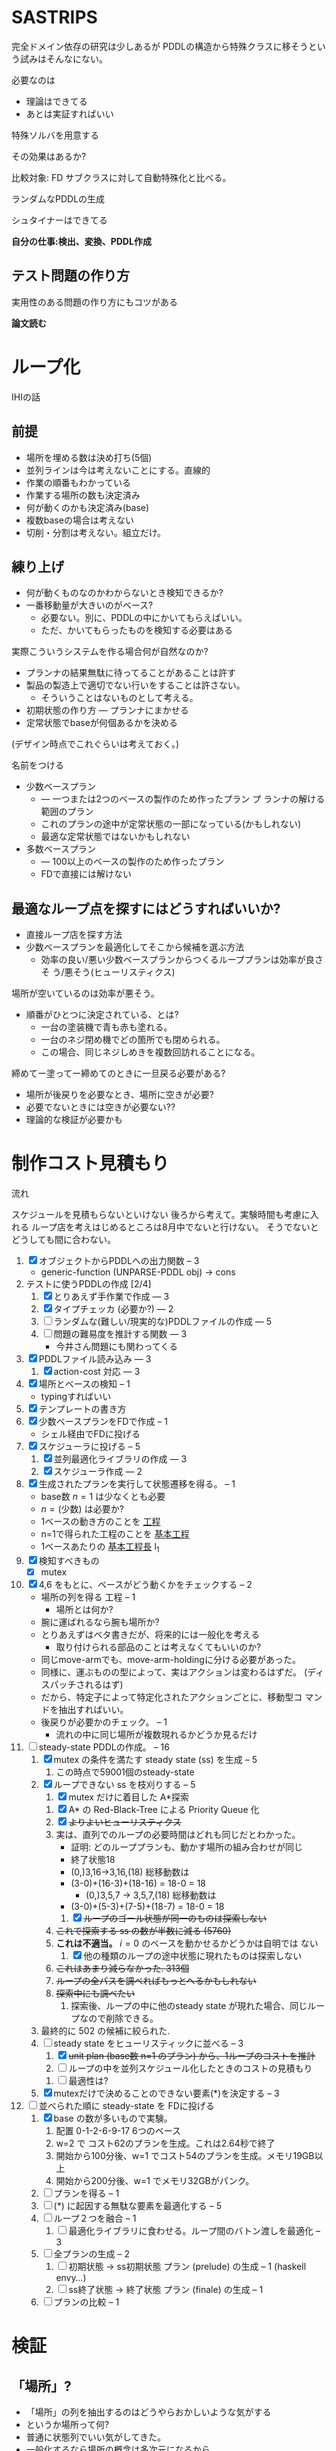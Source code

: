 
#+DATE: <2013-07-18 木>
#+OPTIONS: tex:t latex:t
#+LATEX_CLASS: jsarticle
#+LATEX_CLASS_OPTIONS:
#+LATEX_HEADER:
#+LATEX_HEADER_EXTRA:
#+infojs_opt: view:info path:./org-info.js toc:t ltoc:nil ftoc:nil
#+infojs_opt: mouse:#eeeeee buttons:nil
#+HTML_HEAD: <link rel="stylesheet" type="text/css" href="style.css" />


* SASTRIPS

完全ドメイン依存の研究は少しあるが
PDDLの構造から特殊クラスに移そうという試みはそんなにない。

必要なのは

+ 理論はできてる
+ あとは実証すればいい

特殊ソルバを用意する

その効果はあるか?

比較対象: FD
サブクラスに対して自動特殊化と比べる。

ランダムなPDDLの生成

シュタイナーはできてる

*自分の仕事:検出、変換、PDDL作成*

** テスト問題の作り方

実用性のある問題の作り方にもコツがある

*論文読む*

* ループ化

IHIの話

** 前提

+ 場所を埋める数は決め打ち(5個)
+ 並列ラインは今は考えないことにする。直線的
+ 作業の順番もわかっている
+ 作業する場所の数も決定済み
+ 何が動くのかも決定済み(base)
+ 複数baseの場合は考えない
+ 切削・分割は考えない。組立だけ。

** 練り上げ

+ 何が動くものなのかわからないとき検知できるか?
+ 一番移動量が大きいのがベース?
  + 必要ない。別に、PDDLの中にかいてもらえばいい。
  + ただ、かいてもらったものを検知する必要はある

実際こういうシステムを作る場合何が自然なのか?

+ プランナの結果無駄に待ってることがあることは許す
+ 製品の製造上で適切でない行いをすることは許さない。
  + そういうことはないものとして考える。
+ 初期状態の作り方 --- プランナにまかせる
+ 定常状態でbaseが何個あるかを決める

(デザイン時点でこれぐらいは考えておく。)

名前をつける

+ 少数ベースプラン
  + --- 一つまたは2つのベースの製作のため作ったプラン プ
    ランナの解ける範囲のプラン
  + これのプランの途中が定常状態の一部になっている(かもしれない)
  + 最適な定常状態ではないかもしれない
+ 多数ベースプラン
  + --- 100以上のベースの製作のため作ったプラン
  + FDで直接には解けない

** 最適なループ点を探すにはどうすればいいか?

+ 直接ループ店を探す方法
+ 少数ベースプランを最適化してそこから候補を選ぶ方法
  + 効率の良い/悪い少数ベースプランからつくるループプランは効率が良さそ
    う/悪そう(ヒューリスティクス)

場所が空いているのは効率が悪そう。

+ 順番がひとつに決定されている、とは?
  + 一台の塗装機で青も赤も塗れる。
  + 一台のネジ閉め機でどの箇所でも閉められる。
  + この場合、同じネジしめきを複数回訪れることになる。

締めてー塗ってー締めてのときに一旦戻る必要がある?

+ 場所が後戻りを必要なとき、場所に空きが必要?
+ 必要でないときには空きが必要ない??
+ 理論的な検証が必要かも

* 制作コスト見積もり

流れ

スケジュールを見積もらないといけない
後ろから考えて。実験時間も考慮に入れる
ループ店を考えはじめるところは8月中でないと行けない。
そうでないとどうしても間に合わない。

1. [X] オブジェクトからPDDLへの出力関数 -- 3
   + generic-function (UNPARSE-PDDL obj) $\rightarrow$ cons
2. テストに使うPDDLの作成 [2/4]
   1. [X] とりあえず手作業で作成 --- 3
   2. [X] タイプチェッカ (必要か?) --- 2
   3. [ ] ランダムな(難しい/現実的な)PDDLファイルの作成 --- 5
   4. [ ] 問題の難易度を推計する関数 --- 3
      + 今井さん問題にも関わってくる
3. [X] PDDLファイル読み込み --- 3
   1. [X] action-cost 対応 --- 3
4. [X] 場所とベースの検知 -- 1
   + typingすればいい
5. [X] テンプレートの書き方
6. [X] 少数ベースプランをFDで作成  -- 1
   + シェル経由でFDに投げる
7. [X] スケジューラに投げる -- 5
   1. [X] 並列最適化ライブラリの作成 --- 3
   2. [X] スケジューラ作成 --- 2
8. [X] 生成されたプランを実行して状態遷移を得る。 -- 1
   + base数 $n=1$ は少なくとも必要
   + $n=(\mbox{少数})$ は必要か?
   + 1ベースの動き方のことを _工程_
   + n=1で得られた工程のことを _基本工程_
   + 1ベースあたりの _基本工程長_ l_1
9. [X] 検知すべきもの
   + [X] mutex
10. [X] 4,6 をもとに、ベースがどう動くかをチェックする -- 2
    + 場所の列を得る 工程 -- 1
      + 場所とは何か?
	+ 腕に運ばれるなら腕も場所か?
	+ とりあえずはベタ書きだが、将来的には一般化を考える
      + 取り付けられる部品のことは考えなくてもいいのか?
	+ 同じmove-armでも、move-arm-holdingに分ける必要があった。
	+ 同様に、運ぶものの型によって、実はアクションは変わるはずだ。
          (ディスパッチされるはず)
	+ だから、特定子によって特定化されたアクションごとに、移動型コ
          マンドを抽出すればいい。
    + 後戻りが必要かのチェック。 -- 1
      + 流れの中に同じ場所が複数現れるかどうか見るだけ
11. [-] steady-state PDDLの作成。 -- 16
    1. [X] mutex の条件を満たす steady state (ss) を生成 -- 5
       1. この時点で59001個のsteady-state
    2. [X] ループできない ss を枝刈りする -- 5
       1. [X] mutex だけに着目した A*探索
	  1. [X] A* の Red-Black-Tree による Priority Queue 化
	  2. [X] +よりよいヒューリスティクス+
	  3. 実は、直列でのループの必要時間はどれも同じだとわかった。
             + 証明: どのループプランも、動かす場所の組み合わせが同じ
	       + 終了状態18
	       + (0,)3,16->3,16,(18) 総移動数は
		 + (3-0)+(16-3)+(18-16) = 18-0 = 18
	       + (0,)3,5,7 -> 3,5,7,(18) 総移動数は
		 + (3-0)+(5-3)+(7-5)+(18-7) = 18-0 = 18
       2. [X] +ループのゴール状態が同一のものは探索しない+
	  1. +これで探索する ss の数が半数に減る (5760)+
	  2. *これは不適当。* $i=0$ のベースを動かせるかどうかは自明では
             ない
       3. [X] 他の種類のループの途中状態に現れたものは探索しない
	  1. +これはあまり減らなかった. 313個+ 
	  2. +ループの全パスを調べればもっとへるかもしれない+
	  3. +探索中にも調べたい+
       4. 探索後、ループの中に他のsteady state が現れた場合、同じルー
          プなので削除できる。
    3. 最終的に 502 の候補に絞られた.
    4. [-] steady state をヒューリスティックに並べる -- 3
       1. [X] +unit plan (base数 n=1 のプラン) から、1ループのコストを推計+
       2. [ ] ループの中を並列スケジュール化したときのコストの見積もり
	  1. [ ] 最適性は?
    5. [X] mutexだけで決めることのできない要素(*)を決定する -- 3
12. [-] 並べられた順に steady-state を FDに投げる
    1. [X] base の数が多いもので実験。
       1. 配置 0-1-2-6-9-17 6つのベース
       2. w=2 で コスト62のプランを生成。これは2.64秒で終了
       3. 開始から100分後、w=1 でコスト54のプランを生成。メモリ19GB以上
       4. 開始から200分後、w=1 でメモリ32GBがパンク。
    2. [ ] プランを得る -- 1
    3. [ ] (*) に起因する無駄な要素を最適化する -- 5
    4. [ ] ループ２つを融合 -- 1
       1. [ ] 最適化ライブラリに食わせる。ループ間のバトン渡しを最適化 -- 3
    5. [ ] 全プランの生成 -- 2
       1. [ ] 初期状態 -> ss初期状態 プラン (prelude) の生成 -- 1 (haskell envy...)
       2. [ ] ss終了状態 -> 終了状態 プラン (finale) の生成 -- 1
    6. [ ] プランの比較 -- 1

* 検証

** 「場所」?

+ 「場所」の列を抽出するのはどうやらおかしいような気がする
+ というか場所って何?
+ 普通に状態列でいい気がしてきた。
+ 一般化するなら場所の概念は多次元になるから。
+ ていうか、状態空間の「状態」って「場所」って概念と意味の重なりがある
  と思う


一次元の場所
: (at b1 x1)

二次元の場所(x座標、y座標)
: (2d-at b1 x1 y1)

implicitな二次元の座標
: (at b1 x1)
: (job-done b1 job1)

座標の指定子は変わることもある
: (at b1 x1) -> (lifting b1 hoist)

座標の次元数も変わることがある
: (2d-at b1 x1 y1) -> (lifting b1 hoist)

まあそんなところ。

** プランからbaseに関連した状態を抽出する

cell-asembly ドメイン + 少数ベース問題 で Fast Downward プランナを実行し、
生成されたプランを自作シミュレータで再現した。
シミュレーションによって、各アクション間の状態が得られる。
状態とは命題 (/fact/) の列。

この命題列から、引数に base をとっているものだけを抽出すれば、
少数ベースプランで base の状態がどのように移り変わるかがわかる。

抽出した結果が下のようなもの。
以下 引数からbaseを省略。


| action       | (at ?base ?pos) | (job-done ?base ?job) | (hold ?arm ?base) |
|--------------+-----------------+-----------------------+-------------------|
|              | table1          | nothing               |                   |
|--------------+-----------------+-----------------------+-------------------|
| eject        |                 |                       |                   |
|--------------+-----------------+-----------------------+-------------------|
|              |                 | nothing               | *arm1*            |
|--------------+-----------------+-----------------------+-------------------|
| move-arm     |                 |                       |                   |
|--------------+-----------------+-----------------------+-------------------|
|              |                 | nothing               | arm1              |
|--------------+-----------------+-----------------------+-------------------|
| set          |                 |                       |                   |
|--------------+-----------------+-----------------------+-------------------|
|              | *machine*       | nothing               |                   |
|--------------+-----------------+-----------------------+-------------------|
| assemble-    |                 |                       |                   |
| with-machine |                 |                       |                   |
|--------------+-----------------+-----------------------+-------------------|
|              | machine         | *screwed*             |                   |
|--------------+-----------------+-----------------------+-------------------|
| eject        |                 |                       |                   |
|--------------+-----------------+-----------------------+-------------------|
|              |                 | screwed               | *arm1*            |
|--------------+-----------------+-----------------------+-------------------|
| move-arm     |                 |                       |                   |
|--------------+-----------------+-----------------------+-------------------|
|              |                 | screwed               | arm1              |
|--------------+-----------------+-----------------------+-------------------|
| ...          |                 |                       |                   |
|              |                 |                       |                   |

一般化により腕も場所の一部となる。
腕も場所だというのは違和感があるが、実は問題がない。

最もわかり易い例としては天動説と地動説。
*地球が中心なのか?* それとも、 *太陽が中心なのか?*
実は座標系の問題だけであって、何も問題がない。
だって *銀河系の中心が宇宙の中心* でも言い訳だし、
*銀河間空間* に宇宙の重心があるかもしれない。よくわからない。

同様に、 *move-arm* という動作は、実は腕を回転させるアクションではなく、
/腕は固定したまま工場全体を回転させるアクション/ なのかもしれないし、
/腕は固定したまま宇宙を回転させるアクション/ かもしれないのだ。

** mutexでない種類の述語については無視

述語 =job-done= は、複数のベースが同時に同じ状態にいても問題ない述語で
ある。こいつらは「場所」という概念から排除しないといけない。その排除の
基準は、 =job-done= に対応する *mutex 述語* があるかどうかにある。

+ Mutex とは　Mutual Exclusion (排他)の略。
+ 別の言葉で言うと、資源数1の資源制約。
+ 資源が２以上の資源制約は、ラインに同種の機械が２つあることに対応

owner $o(P)$ とmutex $\mu (P')$ のペアについて、

+ $P=params(o) = (\ldots p_i \ldots )$
+ $P'=params(\mu ) = (\ldots p'_j \ldots )$ 
+ $P' \subset P$
+ $\mbox{indices}(o,\mu ) : P \mapsto P'$
+ $\forall X; o(X) \rightarrow \mu(X') \land
        \lnot o(X) \rightarrow \lnot \mu(X')$
  + where $X$ is an instantiation of $P$
  + and $X'=\mbox{indices}(o,\mu)(X)$

mutexは「使用中」か「開放」かの値を持つので、ドメインによっては 「開放」
状態を表す述語のみを持つ場合もありうる。そういう述語 $r(P)$ については、

+ $\forall X; o(X) \rightarrow \lnot r(X') \land
        \lnot o(X) \rightarrow r(X')$
  + where $X$ is an instantiation of $P$
  + and $X'=\mbox{indices}(o,r)(X)$

これらを用いると、ドメインのアクションの追加効果と削除効果を見ることで、
ownerとmutex/releaseのペアを得ることができる。
なお、typingが有効になっているときには、それを考慮しないといけない。

| owner             | at           | hold               |
|-------------------+--------------+--------------------|
| release predicate | (clear,etc.) | free               |
| mutex predicate   | base-present | (arm-grabbing,etc) |

この知識を使うと、状態遷移から =job-done= を取り除けて

|                       | at      | hold |
|-----------------------+---------+------|
|                       | table1  |      |
|-----------------------+---------+------|
| eject                 |         |      |
|-----------------------+---------+------|
|                       |         | arm1 |
|-----------------------+---------+------|
| move-arm              |         |      |
|-----------------------+---------+------|
|                       |         | arm1 |
|-----------------------+---------+------|
| set                   |         |      |
|-----------------------+---------+------|
|                       | machine |      |
|-----------------------+---------+------|
| assemble-with-machine |         |      |
|-----------------------+---------+------|
|                       | machine |      |
|-----------------------+---------+------|
| eject                 |         |      |
|-----------------------+---------+------|
|                       |         | arm1 |
|-----------------------+---------+------|
| move-arm              |         |      |
|-----------------------+---------+------|
|                       |         | arm1 |
|-----------------------+---------+------|

+ この表を見ると、さらに at と hold は排他的であることがわかる。

** baseの状態に変更のない部分はまとめる

+ 状態に変更の無い部分列はひとつのまとまりとして考えるべき。

|                       | at      | hold | change? |
|-----------------------+---------+------+---------|
|                       | table1  |      |         |
|-----------------------+---------+------+---------|
| eject                 |         |      | yes     |
| move-arm              |         |      | no      |
|-----------------------+---------+------+---------|
|                       |         | arm1 |         |
|-----------------------+---------+------+---------|
| set                   |         |      | yes     |
| assemble-with-machine |         |      | no      |
|-----------------------+---------+------+---------|
|                       | machine |      |         |
|-----------------------+---------+------+---------|
| eject                 |         |      | yes     |
| move-arm              |         |      | no      |
|-----------------------+---------+------+---------|
|                       |         | arm1 |         |
|-----------------------+---------+------+---------|


# ** 一つのベースが同時にacquireできないmutexをまとめる

# + 以下の例では、 mutex から mutex にしか動けない。
# + baseが各状態で mutexを _一つ_ 占有している。
#   + グラフ構造を検出できるかも?
#   + 二部グラフ?
#   + 二部グラフ以外でも適用可能な気がする
# + この戦略だと、アクション列を得た時にしか検知できない。
#   + ドメインから直接類推できるか?
#     + mutex1 が解放されるときは(delete effect) mutex2 が使われている。
#     + mutex1 が解放されているときは(precond) mutex2 が使われている。

# | action                | acquire-place-mutex | change? |
# |-----------------------+---------------------+---------|
# |                       | table1              |         |
# |-----------------------+---------------------+---------|
# | eject                 |                     | yes     |
# | move-arm              |                     | no      |
# |-----------------------+---------------------+---------|
# |                       | arm1                |         |
# |-----------------------+---------------------+---------|
# | set                   |                     | yes     |
# | assemble-with-machine |                     | no      |
# |-----------------------+---------------------+---------|
# |                       | machine             |         |
# |-----------------------+---------------------+---------|
# | eject                 |                     | yes     |
# | move-arm              |                     | no      |
# |-----------------------+---------------------+---------|
# |                       | arm1                |         |
# |-----------------------+---------------------+---------|
# | ...                   |                     |         |
# |                       |                     |         |

** ベースあたりの場所の列(基本工程)に対して、ありうるsteady state配置を探す

+ domain は、 owner/mutex が何種類あるかを規定する。
+ problem は、環境中に実際に mutex となるオブジェクトが何個あるかを規
  定する。
+ mutex の数は、 問題ごとに有限個である。

steady state を得るためには、有限個の mutex を

+ 何個の base に
+ 基本工程のどの時点で
+ どのような配分で

使わせるか、を決定しないといけない。

#+BEGIN_NOTE
もちろん、それを決めた後でも状態が未確定のオブジェクトがある。例えば、
steady state における arm の位置などだ。それらが適切に配置されないと、
ループのたびに、腕が或る場所にわざわざ戻るようなプランができてしまう。
これは別の章で考える。
#+END_NOTE

手法は 全探索 and 枝刈り による。

+ 基本工程内の早い位置に、 mutex による制約を加味しながらベースを配置していく。
+ すでに配置したオブジェクトによって使われているmutexがある列には配置
  できない。
  + 例: ss1 に対して、 ベースを 追加で movement 2 に配置することはできない。
    + 理由 -- mutex a が b1 によってすでに使われている。

こうやって埋めていくと、沢山のsteady state ができる。


|           | mutex   | mutex   | mutex   |   |           |        |       |       |       |
|           | owner 1 | owner 2 | owner 3 |   | examples  |        |       |       |       |
|           |         |         |         |   | of steady | ss1    | ss2   | ss 3  | ss 4  |
|  movement | mutex   | mutex   | mutex   |   | states    |        |       |       |       |
|-----------+---------+---------+---------+---+-----------+--------+-------+-------+-------|
|         1 | a       |         |         |   |           | b1     |       |       |       |
|-----------+---------+---------+---------+---+-----------+--------+-------+-------+-------|
|         2 | a       |         | c       |   |           |        | b1    |       |       |
|-----------+---------+---------+---------+---+-----------+--------+-------+-------+-------|
|         3 |         | b       | c       |   |           | b2     |       | b1    |       |
|-----------+---------+---------+---------+---+-----------+--------+-------+-------+-------|
|         4 |         | b'      | c       |   |           |        |       |       | b1    |
|-----------+---------+---------+---------+---+-----------+--------+-------+-------+-------|
|         5 | a'      |         | c       |   |           |        |       |       |       |
|-----------+---------+---------+---------+---+-----------+--------+-------+-------+-------|
|         6 | a'      |         | c'      |   |           | b3     | b2    | b2    | b2    |
|-----------+---------+---------+---------+---+-----------+--------+-------+-------+-------|
|         7 |         | b       | c'      |   |           |        |       |       |       |
|-----------+---------+---------+---------+---+-----------+--------+-------+-------+-------|
|         8 |         | b'      | c'      |   |           |        |       |       |       |
|-----------+---------+---------+---------+---+-----------+--------+-------+-------+-------|
|         9 |         | b''     | c'      |   |           |        |       |       |       |
|-----------+---------+---------+---------+---+-----------+--------+-------+-------+-------|
| 10(final) |         |         |         |   |           |        |       |       |       |
|-----------+---------+---------+---------+---+-----------+--------+-------+-------+-------|
|-----------+---------+---------+---------+---+-----------+--------+-------+-------+-------|
|           |         |         |         |   | used      | a,a'   | a,c   | b,c,  | b',c, |
|           |         |         |         |   | mutices   | b,c,c' | a',c' | a',c' | a',c' |
|-----------+---------+---------+---------+---+-----------+--------+-------+-------+-------|


** 重複を除く


steady state は loop の開始点を示すものだ。
この開始地点が完全一致している場合はもちろん重複として取り除くことがで
きる。
しかし、実は終了地点についても重複を検出することができる。
ループの終了直前、もはや追加のベースを =carry-in= から持ってくるだけの
時点まで行った時の状態を、以降 /end-of-loop state/ すなわち /eol
state/  と呼ぶ。

例えば、基本工程の長さが3で、

1. movement =(1 2)= に =b1= =b2= を置く配置と
2. movement =(0 2)= に =b1= =b2= を置く配置

があるとする。このとき、それぞれの配置についてのループの終了直前の状態
は、以下のようになる。基本工程の長さが3であるとき、インデックス3は
=base= が工程から出たことを意味していることに注意すること。(インデック
ス3は工程を終了しているのでmutexを消費しない)

1. ループ1: =(1 2)= --- =(2 3)=
   + =b2= が2から出口に移動し、続いて =b1= が1から2に移動
2. ループ2: =(0 2)= --- =(2 3)=
   + =b2= が2から出口に移動し、続いて =b1= が0から2に移動

この場合、ループ2はループ1と同一。なぜなら、終了状態の後ループを続ける
ためには、補充分の新たなベース =b0=
を 工程 =-1= からループ初期状態に移動させるから。
これで候補を半分ぐらいにできた。
なお、cell-assembly の場合 5760 > 2881

** ありうる steady state に対して、ループできないものを枝刈りする

たとえ steady-state の時点ですべての mutex 関係が満たされていたとして
も、それがループの始点かつ終点として適切であるかどうかは自明ではない。
多数のbase を同時に基本工程に入れるわけだから、ループの途中で

+ dead lock に陥る場合
+ resource starvation に陥る場合

がある。しかし、我々はmutexの列を持っているので、重いプランナを回さずとも、
mutex の遷移だけを考える簡易プランナでそれらの一部を検出することができる。
(relaxed plan と考えられる)

+ 例: ss1は回せるか?
  + 初期状態
    + b1: 1>2 は不可能(cがb2とconflict)
    + b2: 3>4 は可能
    + b3: 6>7 は不可能(bがb2とconflict)
    + 結果: b2をすすめる 3>4
  + b2が4にいるので b3 が 7 にすすめる b1 は進めない
  + b2が5にすすめる
  + b3が8,9,10に進んで終了
  + b2が6に進んで終了
  + b1が3に進んで終了
  + b0を生成して1に進んで終了
  + ss1は回せる

A*探索を用いて検証。ヒューリスティクス関数は、

$(\mbox{ベースの数}) - (\mbox{eolとマッチしている状態の数})$
*** dead lock の例

STT: pddl-atomic-state (fact)

#+BEGIN_SRC lisp
(((STT HOLD ((O ARM1 ∈ ARM) (O B-0 ∈ BASE))))
 ((STT AT ((O B-0 ∈ BASE) (O GASKET-MACHINE ∈ MACHINE))))
 ((STT HOLD ((O ARM1 ∈ ARM) (O B-0 ∈ BASE))))
 ((STT AT ((O B-0 ∈ BASE) (O TABLE1 ∈ TABLE))))
 ((STT HOLD ((O ARM2 ∈ ARM) (O B-0 ∈ BASE))))
 ((STT AT ((O B-0 ∈ BASE) (O SCREW-MACHINE-A ∈ MACHINE))))
 ((STT HOLD ((O ARM2 ∈ ARM) (O B-0 ∈ BASE))))
 ((STT AT ((O B-0 ∈ BASE) (O OILING-MACHINE ∈ MACHINE))))
 ((STT HOLD ((O ARM2 ∈ ARM) (O B-0 ∈ BASE))))
 ((STT AT ((O B-0 ∈ BASE) (O TABLE2 ∈ TABLE))))
 ((STT HOLD ((O ARM2 ∈ ARM) (O B-0 ∈ BASE))))
 ((STT AT ((O B-0 ∈ BASE) (O SCREW-MACHINE-C ∈ MACHINE))))
 ((STT HOLD ((O ARM2 ∈ ARM) (O B-0 ∈ BASE))))
 ((STT AT ((O B-0 ∈ BASE) (O TABLE2 ∈ TABLE))))
 ((STT HOLD ((O ARM1 ∈ ARM) (O B-0 ∈ BASE))))
 ((STT AT ((O B-0 ∈ BASE) (O INSPECTION-MACHINE ∈ MACHINE))))
 ((STT HOLD ((O ARM1 ∈ ARM) (O B-0 ∈ BASE))))
 ((STT AT ((O B-0 ∈ BASE) (CONST TABLE-OUT ∈ TABLE)))))
#+END_SRC

配置 1,6,7,11,16,17 は dead lock

| at        | hold     |    | step 0 | step 1 | step 2      |
|-----------+----------+----+--------+--------+-------------|
|           | arm1     |  0 |        |        |             |
| gasket    |          |  1 | b      | b      | b           |
|           | arm1     |  2 |        |        |             |
| table1    |          |  3 |        |        |             |
|           | arm2     |  4 |        |        |             |
|-----------+----------+----+--------+--------+-------------|
| screq     |          |  5 |        |        |             |
|           | arm2     |  6 | b      | b      | b(deadlock) |
| oiling    |          |  7 | b      | b      | b(deadlock) |
|           | arm2     |  8 |        |        |             |
| table2    |          |  9 |        |        |             |
|-----------+----------+----+--------+--------+-------------|
|           | arm2     | 10 |        |        |             |
| screw     |          | 11 | b      | b      | b(deadlock) |
|           | arm2     | 12 |        |        |             |
| table2    |          | 13 |        |        |             |
|           | arm1     | 14 |        |        |             |
|-----------+----------+----+--------+--------+-------------|
| inspec    |          | 15 |        |        |             |
|           | arm1     | 16 | b      | b      |             |
| table-out |          | 17 | b      |        | *b*         |
| (finish)  | (finish) | 18 |        | *b*    | b           |
|           |          |    |        |        |             |

#+BEGIN_NOTE
資源を全部appendして検出していたけど、
次状態で必要な資源ごとに分類した
ほうがチェックが早そう。
#+END_NOTE

1 6 7 11 16 17
0 5 6 10 15 16

** steady state をヒューリスティックに並べる

少数ベースプランがあるため、ループを回す際の総コストが見積もれる。

+ 例えば多数ベースプランで 3>4に移動するコストは、基本工程で 3>4 に
  移動するコストより大きいはずだ。
+ admissibleかも

+ mutex だけを考えた場合の plan のコストの和で steady state を並べ
  る
+ 短い見積りのものから Fast Downward に投げる

こうすることで、よりよい satisfiable plan が 制限時間内に得られる。

*** 考え1 (古)
この時、最大base数は二部グラフにおける何に制限さ
れる?

+ もし腕が100本あって、機械が２つしかなかったら
  + 最初の場所と最後の場所(どちらもmutexなし)への移動のため、ライン上
    には3つおいておくことができる。
  + 4つ以上置くと、機械の場所が律速となるので無駄
    + 計算量が増えるだけで最適化に貢献しない
    + ループ内の探索の傾向として、ライン上のbaseの数が増えると計算量は増える
+ 腕が1本で機械が5個あったら
  + 最大で4個まではおける。
    + 作業の時間が長い場合
  + 最小で一つ。
    + 作業の時間が短い場合。移動コストが大きい


# ** 後戻りが必要なときについての考え

# + 少数ベースプランの状態遷移の中からループの候補を選ぶ。
#   + $n=1$ ならループ長は $l_1$
#   + $n=2$ で $l_2 \geq \frac{l_1}{2}$
#     + 短調増加のはず
# + *並列性・スケジューラのことは考えなくていい* はず(なんだけど・・・)
# + インデックスがひとつ増えているようなものがあればループの候補
# + n=1でどうやってループ検出するのか？
#   + 基本工程をいくつかに分割していく
#     + 例えば、 $l_1 = ij$ のとき $n=i,l_i=j$ に分けてみる
#     + _部分工程_
#     + ただし、 $n$ が増えると困る
#   + 割り算にかんけいなく分割もできる
#     + 短くなった部分工程では、他の工程が終わるのを待って過ごす
#     + 部分工程長に制限がない
# + n=2とかでループは出来るのか?
#   + #をカラのテーブルとする
#   + ２つともスタート地点にある状態で実行する方法
#     + 局所的なループは生成できる
#       + 10##### $\rightarrow$ #10#### 
#       + #10#### $\rightarrow$ ##10###
#       + インデックスがひとつずれる
#   + 一つをスタート地点、一つを基本工程の真ん中辺りのところにお
#     いてみる方法
#     + 1##0### $\rightarrow$ ###1##0
# + ループの中では少数ベースのベースの数nしかテーブルが埋まらない




